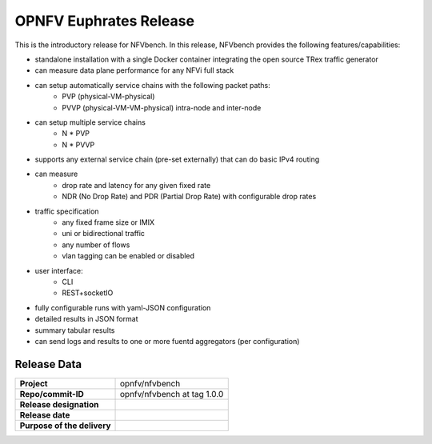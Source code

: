 .. This work is licensed under a Creative Commons Attribution 4.0 International License.
.. http://creativecommons.org/licenses/by/4.0
.. (c) Cisco Systems, Inc

OPNFV Euphrates Release
=======================

This is the introductory release for NFVbench. In this release, NFVbench provides the following features/capabilities:

- standalone installation with a single Docker container integrating the open source TRex traffic generator
- can measure data plane performance for any NFVi full stack
- can setup automatically service chains with the following packet paths:
    - PVP (physical-VM-physical)
    - PVVP (physical-VM-VM-physical) intra-node and inter-node
- can setup multiple service chains
    - N * PVP
    - N * PVVP
- supports any external service chain (pre-set externally) that can do basic IPv4 routing
- can measure
    - drop rate and latency for any given fixed rate
    - NDR (No Drop Rate) and PDR (Partial Drop Rate) with configurable drop rates
- traffic specification
    - any fixed frame size or IMIX
    - uni or bidirectional traffic
    - any number of flows
    - vlan tagging can be enabled or disabled
- user interface:
    - CLI
    - REST+socketIO
- fully configurable runs with yaml-JSON configuration
- detailed results in JSON format
- summary tabular results
- can send logs and results to one or more fuentd aggregators (per configuration)


Release Data
------------

+--------------------------------------+--------------------------------------+
| **Project**                          | opnfv/nfvbench                       |
|                                      |                                      |
+--------------------------------------+--------------------------------------+
| **Repo/commit-ID**                   | opnfv/nfvbench at tag 1.0.0          |
|                                      |                                      |
+--------------------------------------+--------------------------------------+
| **Release designation**              |                                      |
|                                      |                                      |
+--------------------------------------+--------------------------------------+
| **Release date**                     |                                      |
|                                      |                                      |
+--------------------------------------+--------------------------------------+
| **Purpose of the delivery**          |                                      |
|                                      |                                      |
+--------------------------------------+--------------------------------------+






